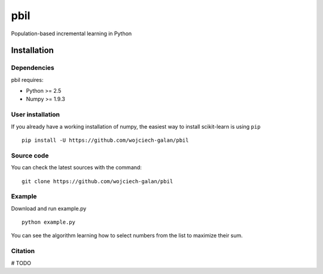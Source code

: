 .. -*- mode: rst -*-
pbil
====
Population-based incremental learning in Python

Installation
------------

Dependencies
~~~~~~~~~~~~

pbil requires:

- Python >= 2.5
- Numpy >= 1.9.3


User installation
~~~~~~~~~~~~~~~~~

If you already have a working installation of numpy,
the easiest way to install scikit-learn is using ``pip`` ::

    pip install -U https://github.com/wojciech-galan/pbil


Source code
~~~~~~~~~~~

You can check the latest sources with the command::

    git clone https://github.com/wojciech-galan/pbil


Example
~~~~~~~
Download and run example.py ::

    python example.py

You can see the algorithm learning how to select numbers from the list to maximize their sum.


Citation
~~~~~~~~

# TODO